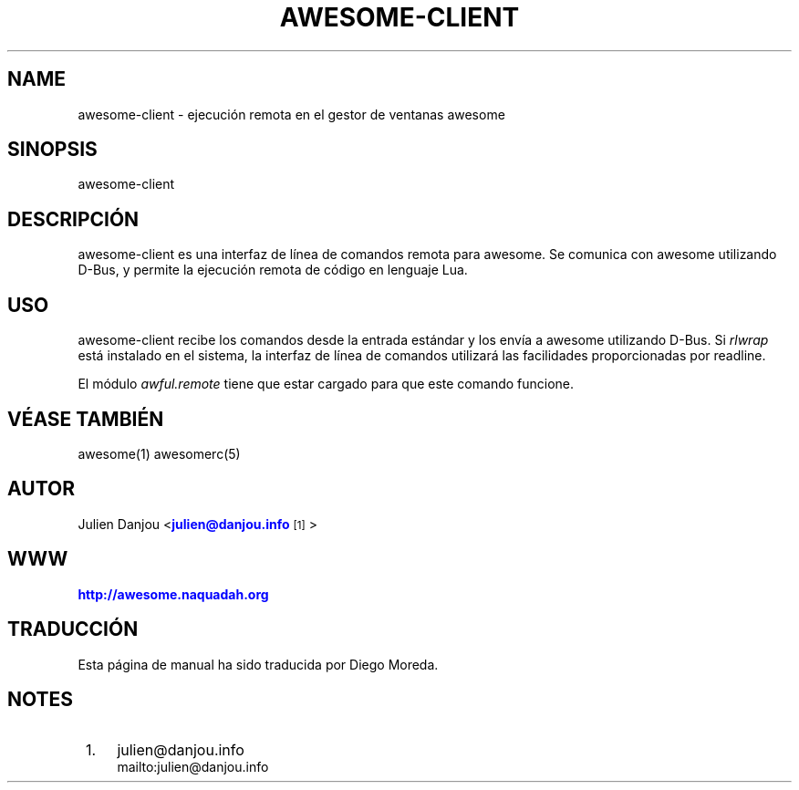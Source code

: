 '\" t
.\"     Title: awesome-client
.\"    Author: [FIXME: author] [see http://docbook.sf.net/el/author]
.\" Generator: DocBook XSL Stylesheets v1.78.1 <http://docbook.sf.net/>
.\"      Date: 09/22/2015
.\"    Manual: \ \&
.\"    Source: \ \&
.\"  Language: English
.\"
.TH "AWESOME\-CLIENT" "1" "09/22/2015" "\ \&" "\ \&"
.\" -----------------------------------------------------------------
.\" * Define some portability stuff
.\" -----------------------------------------------------------------
.\" ~~~~~~~~~~~~~~~~~~~~~~~~~~~~~~~~~~~~~~~~~~~~~~~~~~~~~~~~~~~~~~~~~
.\" http://bugs.debian.org/507673
.\" http://lists.gnu.org/archive/html/groff/2009-02/msg00013.html
.\" ~~~~~~~~~~~~~~~~~~~~~~~~~~~~~~~~~~~~~~~~~~~~~~~~~~~~~~~~~~~~~~~~~
.ie \n(.g .ds Aq \(aq
.el       .ds Aq '
.\" -----------------------------------------------------------------
.\" * set default formatting
.\" -----------------------------------------------------------------
.\" disable hyphenation
.nh
.\" disable justification (adjust text to left margin only)
.ad l
.\" -----------------------------------------------------------------
.\" * MAIN CONTENT STARTS HERE *
.\" -----------------------------------------------------------------
.SH "NAME"
awesome-client \- ejecuci\('on remota en el gestor de ventanas awesome
.SH "SINOPSIS"
.sp
awesome\-client
.SH "DESCRIPCI\('ON"
.sp
awesome\-client es una interfaz de l\('inea de comandos remota para awesome\&. Se comunica con awesome utilizando D\-Bus, y permite la ejecuci\('on remota de c\('odigo en lenguaje Lua\&.
.SH "USO"
.sp
awesome\-client recibe los comandos desde la entrada est\('andar y los env\('ia a awesome utilizando D\-Bus\&. Si \fIrlwrap\fR est\('a instalado en el sistema, la interfaz de l\('inea de comandos utilizar\('a las facilidades proporcionadas por readline\&.
.sp
El m\('odulo \fIawful\&.remote\fR tiene que estar cargado para que este comando funcione\&.
.SH "V\('EASE TAMBI\('EN"
.sp
awesome(1) awesomerc(5)
.SH "AUTOR"
.sp
Julien Danjou <\m[blue]\fBjulien@danjou\&.info\fR\m[]\&\s-2\u[1]\d\s+2>
.SH "WWW"
.sp
\m[blue]\fBhttp://awesome\&.naquadah\&.org\fR\m[]
.SH "TRADUCCI\('ON"
.sp
Esta p\('agina de manual ha sido traducida por Diego Moreda\&.
.SH "NOTES"
.IP " 1." 4
julien@danjou.info
.RS 4
\%mailto:julien@danjou.info
.RE
